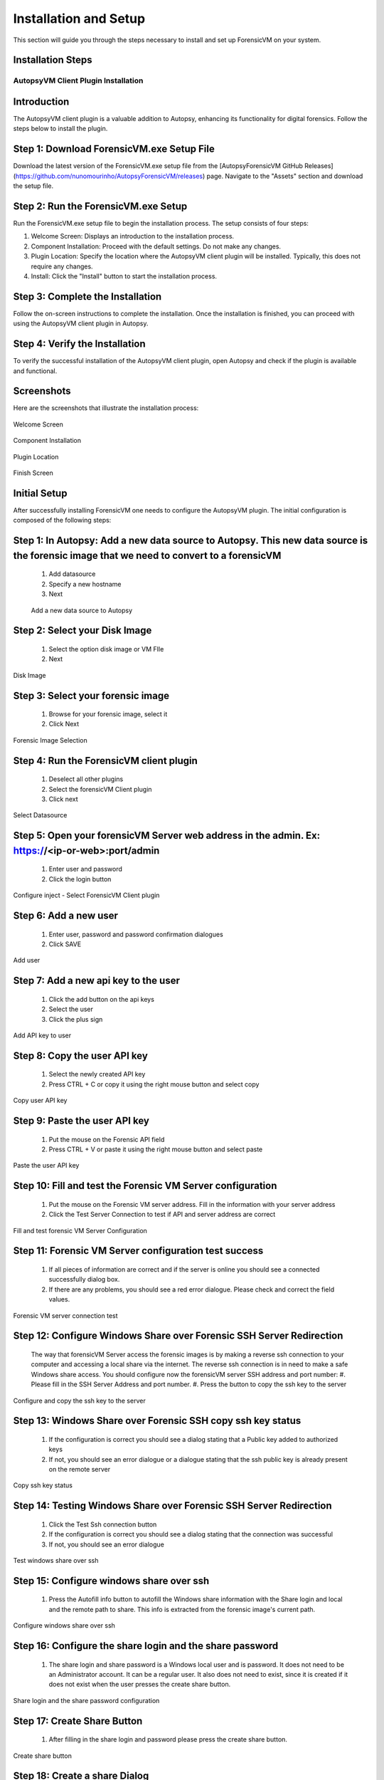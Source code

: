 =====================
Installation and Setup
=====================
This section will guide you through the steps necessary to install and set up ForensicVM on your system.

Installation Steps
------------------
.. _installation:


AutopsyVM Client Plugin Installation
===================================

Introduction
------------

The AutopsyVM client plugin is a valuable addition to Autopsy, enhancing its functionality for digital forensics. Follow the steps below to install the plugin.

Step 1: Download ForensicVM.exe Setup File
------------------------------------------

Download the latest version of the ForensicVM.exe setup file from the [AutopsyForensicVM GitHub Releases](https://github.com/nunomourinho/AutopsyForensicVM/releases) page. Navigate to the "Assets" section and download the setup file.

Step 2: Run the ForensicVM.exe Setup
-----------------------------------

Run the ForensicVM.exe setup file to begin the installation process. The setup consists of four steps:

1. Welcome Screen: Displays an introduction to the installation process.
2. Component Installation: Proceed with the default settings. Do not make any changes.
3. Plugin Location: Specify the location where the AutopsyVM client plugin will be installed. Typically, this does not require any changes.
4. Install: Click the "Install" button to start the installation process.

Step 3: Complete the Installation
-------------------------------

Follow the on-screen instructions to complete the installation. Once the installation is finished, you can proceed with using the AutopsyVM client plugin in Autopsy.

Step 4: Verify the Installation
------------------------------

To verify the successful installation of the AutopsyVM client plugin, open Autopsy and check if the plugin is available and functional.

Screenshots
-----------

Here are the screenshots that illustrate the installation process:

.. figure:: img/0001.JPG
   :alt: Welcome Screen
   :align: center

   Welcome Screen

.. figure:: img/0002.JPG
   :alt: Component Installation
   :align: center

   Component Installation

.. figure:: img/0003.JPG
   :alt: Plugin Location
   :align: center

   Plugin Location

.. figure:: img/0004.JPG
   :alt: Finish Screen
   :align: center

   Finish Screen




Initial Setup
-------------
After successfully installing ForensicVM one needs to configure the AutopsyVM plugin. The initial configuration is composed of the following steps:

Step 1: In Autopsy: Add a new data source to Autopsy. This new data source is the forensic image that we need to convert to a forensicVM
----------------------------------------------------------------------------------------------------------------------------------------
 #. Add datasource
 #. Specify a new hostname
 #. Next

 .. figure:: img/setup_0001.jpg
    :alt: Add data source
    :align: center

    Add a new data source to Autopsy

Step 2: Select your Disk Image
--------------------------------
 #. Select the option disk image or VM FIle
 #. Next

.. figure:: img/setup_0002.jpg
   :alt: Disk Image
   :align: center

   Disk Image

Step 3: Select your forensic image
------------------------------------
 #. Browse for your forensic image, select it
 #. Click Next


.. figure:: img/setup_0003.jpg
   :alt: Forensic Image Selection
   :align: center

   Forensic Image Selection

Step 4: Run the ForensicVM client plugin
------------------------------------------
 #. Deselect all other plugins
 #. Select the forensicVM Client plugin
 #. Click next

.. figure:: img/setup_0004.jpg
   :alt: Select data source
   :align: center

   Select Datasource

Step 5: Open your forensicVM Server web address in the admin. Ex: https://<ip-or-web>:port/admin
----------------------------------------------------------------------------------------------
 #. Enter user and password
 #. Click the login button

.. figure:: img/setup_0005.jpg
   :alt: Configure inject
   :align: center

   Configure inject - Select ForensicVM Client plugin

Step 6: Add  a new user
------------------------
 #. Enter user, password and password confirmation dialogues
 #. Click SAVE

.. figure:: img/setup_0006.jpg
   :alt: Add user
   :align: center

   Add user

Step 7: Add  a new api key to the user
---------------------------------------
 #. Click the add button on the api keys
 #. Select the user
 #. Click the plus sign


.. figure:: img/setup_0007.jpg
   :alt: Add API key to user
   :align: center

   Add API key to user

Step 8: Copy the user API key
------------------------------------
 #. Select the newly created API key
 #. Press CTRL + C or copy it using the right mouse button and select copy

.. figure:: img/setup_0008.jpg
   :alt: Copy user api key
   :align: center

   Copy user API key

Step 9: Paste the user API key
------------------------------------
 #. Put the mouse on the Forensic API field
 #. Press CTRL + V or paste it using the right mouse button and select paste

.. figure:: img/setup_0009.jpg
   :alt: Past user API key
   :align: center

   Paste the user API key


Step 10: Fill and test the Forensic VM Server configuration
-------------------------------------------------------
 #. Put the mouse on the Forensic VM server address. Fill in the information with your server address
 #. Click the Test Server Connection to test if API and server address are correct

.. figure:: img/setup_0010.jpg
   :alt: Fill and test forensic VM
   :align: center

   Fill and test forensic VM Server Configuration

Step 11: Forensic VM Server configuration test success
-------------------------------------------------------
 #. If all pieces of information are correct and if the server is online you should see a connected successfully dialog box.
 #. If there are any problems, you should see a red error dialogue. Please check and correct the field values.

.. figure:: img/setup_0011.jpg
   :alt: Forensic VM Server Connection test
   :align: center

   Forensic VM server connection test

Step 12: Configure Windows Share over Forensic SSH Server Redirection
----------------------------------------------------------------------
 The way that forensicVM Server access the forensic images is by making a reverse ssh connection to your computer and accessing a local share via the internet. The reverse ssh connection is in need to make a safe Windows share access. You should configure now the forensicVM server SSH address and port number:
 #. Please fill in the SSH Server Address and port number.
 #. Press the button to copy the ssh key to the server

.. figure:: img/setup_0012.jpg
   :alt: Configure and copy SSH key to the server
   :align: center

   Configure and copy the ssh key to the server

Step 13: Windows Share over Forensic SSH copy ssh key status
------------------------------------------------------------- 
 #. If the configuration is correct you should see a dialog stating that a Public key added to authorized keys
 #. If not, you should see an error dialogue or a dialogue stating that the ssh public key is already present on the remote server

.. figure:: img/setup_0013.jpg
   :alt: Copy ssh key status
   :align: center

   Copy ssh key status


Step 14: Testing Windows Share over Forensic SSH Server Redirection
---------------------------------------------------------------------- 
 #. Click the Test Ssh connection button
 #. If the configuration is correct you should see a dialog stating that the connection was successful
 #. If not, you should see an error dialogue


.. figure:: img/setup_0014.jpg
   :alt: Test Windows share over ssh
   :align: center

   Test windows share over ssh

Step 15: Configure windows share over ssh
---------------------------------------------------------------------- 
 #. Press the Autofill info button to autofill the Windows share information with the Share login and local and the remote path to share. This info is extracted from the forensic image's current path.

.. figure:: img/setup_0015.jpg
   :alt: Configure windows share over ssh
   :align: center

   Configure windows share over ssh

Step 16: Configure the share login and the share password
---------------------------------------------------------------------- 
 #. The share login and share password is a Windows local user and is password. It does not need to be an Administrator account. It can be a regular user. It also does not need to exist, since it is created if it does not exist when the user presses the create share button.

.. figure:: img/setup_0016.jpg
   :alt: Configure the share login and the Share password
   :align: center

   Share login and the share password configuration

Step 17: Create Share Button
---------------------------------------------------------------------- 
 #. After filling in the share login and password please press the create share button.

.. figure:: img/setup_0017.jpg
   :alt: Create a share button
   :align: center

   Create share button


Step 18: Create a share Dialog
---------------------------------------------------------------------- 
 #. After pressing the create share button a command window will open. This will try to create the local user with the defined password. 

.. figure:: img/setup_0018.jpg
   :alt: Create share command window
   :align: center

   Create a share command window

Step 19: Testing the forensicVM image Windows share over ssh
---------------------------------------------------------------------- 
 #. Press Test Windows share button to test if it is possible to connect to the Windows share from the server using a reverse ssh connection. If all is ok you will be presented with a Windows alert stating that the connection was successful

.. figure:: img/setup_0019.jpg
   :alt: Testing the forensicVM image Windows share over ssh
   :align: center

   Testing the forensicVM image Windows share over ssh

.. CAUTION::
   Please use a safe Windows username and password for your share. This share is protected over the internet by your ssh private key. But on the Windows network, your username and password are the weakest link. It is advised to use a dedicated strong username and password for your share. You can reuse the same name and password for multiple forensic image shares if necessary.

.. NOTE::
   Please configure your firewall to allow local access to your Windows shares. Since only local pc access is needed you can restrict the Windows share to be only accessible by your own computer. If necessary please contact your system administrator to perform this task.
   
